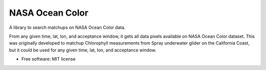 ================
NASA Ocean Color
================

A library to search matchups on NASA Ocean Color data.

From any given time, lat, lon, and acceptance window, it gets all data pixels
available on NASA Ocean Color dataset. This was originally developed to matchup
Chlorophyll measurements from Spray underwater glider on the California Coast,
but it could be used for any given time, lat, lon, and acceptance window.

* Free software: MIT license
